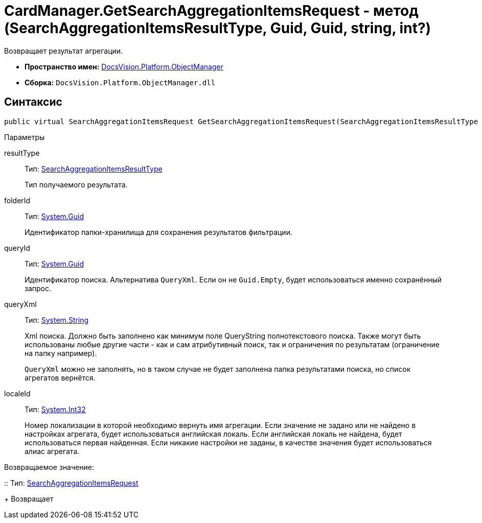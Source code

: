 = CardManager.GetSearchAggregationItemsRequest - метод (SearchAggregationItemsResultType, Guid, Guid, string, int?)

Возвращает результат агрегации.

* *Пространство имен:* xref:api/DocsVision/Platform/ObjectManager/ObjectManager_NS.adoc[DocsVision.Platform.ObjectManager]
* *Сборка:* `DocsVision.Platform.ObjectManager.dll`

[[GetSearchAggregationItemsRequest_MT__section_jct_3ds_mpb]]
== Синтаксис

[source,csharp]
----
public virtual SearchAggregationItemsRequest GetSearchAggregationItemsRequest(SearchAggregationItemsResultType resultType, Guid folderId, Guid queryId, string queryXml, int? localeId)
----

[[GetSearchAggregationItemsRequest_MT__section_nyy_4fs_mpb]]
Параметры

resultType::
Тип: xref:api/DocsVision/Platform/ObjectManager/SearchModel/SearchAggregationItemsResultType_EN.adoc[SearchAggregationItemsResultType]
+
Тип получаемого результата.
folderId::
Тип: http://msdn.microsoft.com/ru-ru/library/system.guid.aspx[System.Guid]
+
Идентификатор папки-хранилища для сохранения результатов фильтрации.

queryId::
Тип: http://msdn.microsoft.com/ru-ru/library/system.guid.aspx[System.Guid]
+
Идентификатор поиска. Альтернатива `QueryXml`. Если он не `Guid.Empty`, будет использоваться именно сохранённый запрос.

queryXml::
Тип: http://msdn.microsoft.com/ru-ru/library/system.string.aspx[System.String]
+
Xml поиска. Должно быть заполнено как минимум поле QueryString полнотекстового поиска. Также могут быть использованы любые другие части - как и сам атрибутивный поиск, так и ограничения по результатам (ограничение на папку например).
+
`QueryXml` можно не заполнять, но в таком случае не будет заполнена папка результатами поиска, но список агрегатов вернётся.

localeId::
Тип: http://msdn.microsoft.com/ru-ru/library/system.int32.aspx[System.Int32]
+
Номер локализации в которой необходимо вернуть имя агрегации. Если значение не задано или не найдено в настройках агрегата, будет использоваться английская локаль. Если английская локаль не найдена, будет использоваться первая найденная. Если никакие настройки не заданы, в качестве значения будет использоваться алиас агрегата.

Возвращаемое значение:

::
Тип: xref:api/DocsVision/Platform/ObjectManager/SearchAggregationItemsRequest_CL.adoc[SearchAggregationItemsRequest]
+
Возвращает
